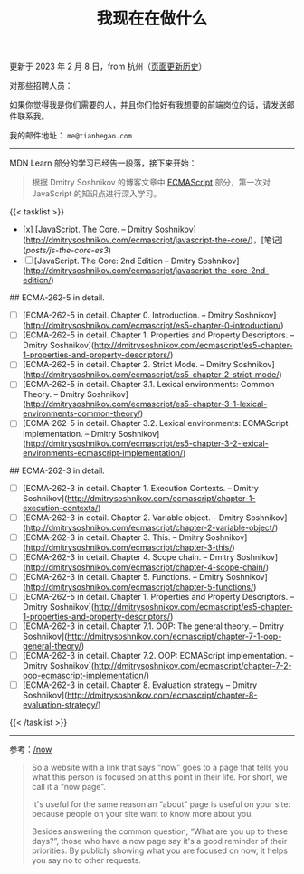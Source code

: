 #+TITLE: 我现在在做什么
#+DESCRIPTION: 我此刻专注于……

更新于 2023 年 2 月 8 日，from 杭州（[[https://github.com/tianheg/blog/commits/main/content/now.md][页面更新历史]]）

对那些招聘人员：

如果你觉得我是你们需要的人，并且你们恰好有我想要的前端岗位的话，请发送邮件联系我。

我的邮件地址： ~me@tianhegao.com~

-----

MDN Learn 部分的学习已经告一段落，接下来开始：

#+BEGIN_QUOTE
根据 Dmitry Soshnikov 的博客文章中 [[http://dmitrysoshnikov.com/category/ecmascript/][ECMAScript]] 部分，第一次对 JavaScript 的知识点进行深入学习。
#+END_QUOTE

{{< tasklist >}}

- [x] [JavaScript. The Core. – Dmitry Soshnikov](http://dmitrysoshnikov.com/ecmascript/javascript-the-core/)，[笔记](/posts/js-the-core-es3/)
- [ ] [JavaScript. The Core: 2nd Edition – Dmitry Soshnikov](http://dmitrysoshnikov.com/ecmascript/javascript-the-core-2nd-edition/)

## ECMA-262-5 in detail.

- [ ] [ECMA-262-5 in detail. Chapter 0. Introduction. – Dmitry Soshnikov](http://dmitrysoshnikov.com/ecmascript/es5-chapter-0-introduction/)
- [ ] [ECMA-262-5 in detail. Chapter 1. Properties and Property Descriptors. – Dmitry Soshnikov](http://dmitrysoshnikov.com/ecmascript/es5-chapter-1-properties-and-property-descriptors/)
- [ ] [ECMA-262-5 in detail. Chapter 2. Strict Mode. – Dmitry Soshnikov](http://dmitrysoshnikov.com/ecmascript/es5-chapter-2-strict-mode/)
- [ ] [ECMA-262-5 in detail. Chapter 3.1. Lexical environments: Common Theory. – Dmitry Soshnikov](http://dmitrysoshnikov.com/ecmascript/es5-chapter-3-1-lexical-environments-common-theory/)
- [ ] [ECMA-262-5 in detail. Chapter 3.2. Lexical environments: ECMAScript implementation. – Dmitry Soshnikov](http://dmitrysoshnikov.com/ecmascript/es5-chapter-3-2-lexical-environments-ecmascript-implementation/)

## ECMA-262-3 in detail.

- [ ] [ECMA-262-3 in detail. Chapter 1. Execution Contexts. – Dmitry Soshnikov](http://dmitrysoshnikov.com/ecmascript/chapter-1-execution-contexts/)
- [ ] [ECMA-262-3 in detail. Chapter 2. Variable object. – Dmitry Soshnikov](http://dmitrysoshnikov.com/ecmascript/chapter-2-variable-object/)
- [ ] [ECMA-262-3 in detail. Chapter 3. This. – Dmitry Soshnikov](http://dmitrysoshnikov.com/ecmascript/chapter-3-this/)
- [ ] [ECMA-262-3 in detail. Chapter 4. Scope chain. – Dmitry Soshnikov](http://dmitrysoshnikov.com/ecmascript/chapter-4-scope-chain/)
- [ ] [ECMA-262-3 in detail. Chapter 5. Functions. – Dmitry Soshnikov](http://dmitrysoshnikov.com/ecmascript/chapter-5-functions/)
- [ ] [ECMA-262-5 in detail. Chapter 1. Properties and Property Descriptors. – Dmitry Soshnikov](http://dmitrysoshnikov.com/ecmascript/es5-chapter-1-properties-and-property-descriptors/)
- [ ] [ECMA-262-3 in detail. Chapter 7.1. OOP: The general theory. – Dmitry Soshnikov](http://dmitrysoshnikov.com/ecmascript/chapter-7-1-oop-general-theory/)
- [ ] [ECMA-262-3 in detail. Chapter 7.2. OOP: ECMAScript implementation. – Dmitry Soshnikov](http://dmitrysoshnikov.com/ecmascript/chapter-7-2-oop-ecmascript-implementation/)
- [ ] [ECMA-262-3 in detail. Chapter 8. Evaluation strategy – Dmitry Soshnikov](http://dmitrysoshnikov.com/ecmascript/chapter-8-evaluation-strategy/)
{{< /tasklist >}}

-----

参考：[[https://nownownow.com/about][/now]]

#+BEGIN_QUOTE
  So a website with a link that says “now” goes to a page that tells you
  what this person is focused on at this point in their life. For short,
  we call it a “now page”.

  It's useful for the same reason an “about” page is useful on your
  site: because people on your site want to know more about you.

  Besides answering the common question, “What are you up to these
  days?”, those who have a now page say it's a good reminder of their
  priorities. By publicly showing what you are focused on now, it helps
  you say no to other requests.
#+END_QUOTE
